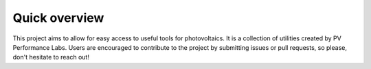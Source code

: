 Quick overview
==============

This project aims to allow for easy access to useful tools for photovoltaics.
It is a collection of utilities created by PV Performance Labs.
Users are encouraged to contribute to the project by submitting issues or pull
requests, so please, don't hesitate to reach out!

.. @Anton TODO, add more content as desired. Update index.rst with filenames.
